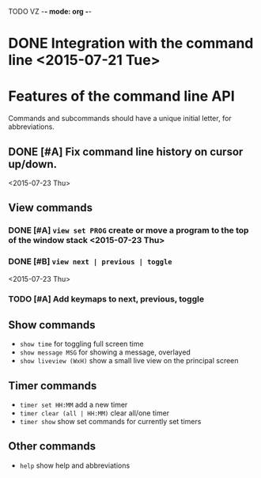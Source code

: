 TODO VZ -*- mode: org -*-
#+STARTUP: overview
#+TAGS: TEST(t) DEVELOP(d) MAIL(m)
#+STARTUP: hidestars

* DONE Integration with the command line <2015-07-21 Tue> 

* Features of the command line API

Commands and subcommands should have a unique initial letter, for abbreviations.

** DONE [#A] Fix command line history on cursor up/down.
<2015-07-23 Thu>
** View commands

*** DONE [#A] =view set PROG= create or move a program to the top of the window stack <2015-07-23 Thu> 
*** DONE [#B] =view next | previous | toggle=
 <2015-07-23 Thu>
*** TODO [#A] Add keymaps to next, previous, toggle
** Show commands

-  =show time= for toggling full screen time
-  =show message MSG= for showing a message, overlayed
-  =show liveview (WxH)= show a small live view on the principal screen

** Timer commands
-  =timer set HH:MM= add a new timer 
-  =timer clear (all | HH:MM)= clear all/one timer
-  =timer show= show set commands for currently set timers

** Other commands
-  =help= show help and abbreviations


